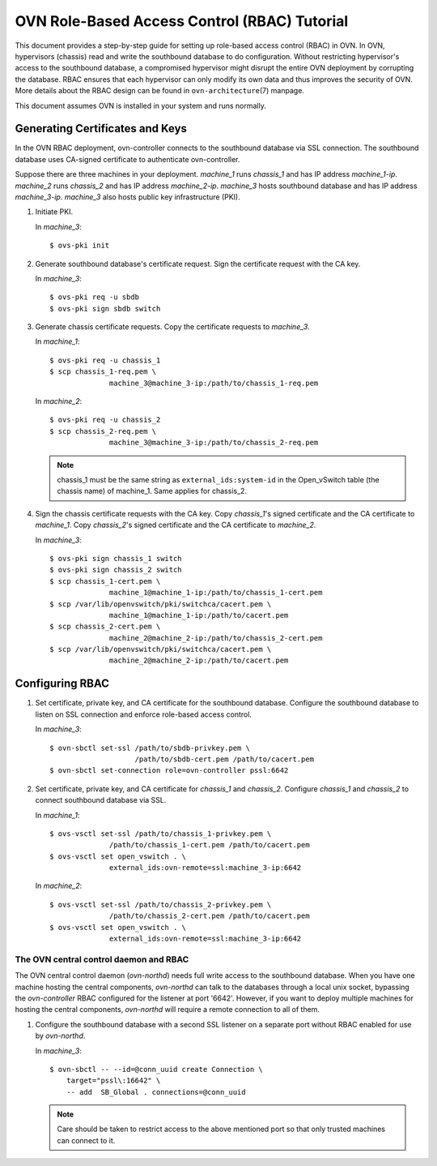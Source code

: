 ..
      Licensed under the Apache License, Version 2.0 (the "License"); you may
      not use this file except in compliance with the License. You may obtain
      a copy of the License at

          http://www.apache.org/licenses/LICENSE-2.0

      Unless required by applicable law or agreed to in writing, software
      distributed under the License is distributed on an "AS IS" BASIS, WITHOUT
      WARRANTIES OR CONDITIONS OF ANY KIND, either express or implied. See the
      License for the specific language governing permissions and limitations
      under the License.

      Convention for heading levels in OVN documentation:

      =======  Heading 0 (reserved for the title in a document)
      -------  Heading 1
      ~~~~~~~  Heading 2
      +++++++  Heading 3
      '''''''  Heading 4

      Avoid deeper levels because they do not render well.

=============================================
OVN Role-Based Access Control (RBAC) Tutorial
=============================================

This document provides a step-by-step guide for setting up role-based access
control (RBAC) in OVN. In OVN, hypervisors (chassis) read and write the
southbound database to do configuration. Without restricting hypervisor's
access to the southbound database, a compromised hypervisor might disrupt the
entire OVN deployment by corrupting the database. RBAC ensures that each
hypervisor can only modify its own data and thus improves the security of OVN.
More details about the RBAC design can be found in ``ovn-architecture``\(7)
manpage.

This document assumes OVN is installed in your system and runs normally.

.. _gen-certs-keys:

Generating Certificates and Keys
--------------------------------

In the OVN RBAC deployment, ovn-controller connects to the southbound database
via SSL connection. The southbound database uses CA-signed certificate to
authenticate ovn-controller.

Suppose there are three machines in your deployment. `machine_1` runs
`chassis_1` and has IP address `machine_1-ip`. `machine_2` runs `chassis_2` and
has IP address `machine_2-ip`. `machine_3` hosts southbound database and has IP
address `machine_3-ip`. `machine_3` also hosts public key infrastructure (PKI).

1. Initiate PKI.

   In `machine_3`::

      $ ovs-pki init

2. Generate southbound database's certificate request. Sign the certificate
   request with the CA key.

   In `machine_3`::

      $ ovs-pki req -u sbdb
      $ ovs-pki sign sbdb switch

3. Generate chassis certificate requests. Copy the certificate requests to
   `machine_3`.

   In `machine_1`::

      $ ovs-pki req -u chassis_1
      $ scp chassis_1-req.pem \
                    machine_3@machine_3-ip:/path/to/chassis_1-req.pem

   In `machine_2`::

      $ ovs-pki req -u chassis_2
      $ scp chassis_2-req.pem \
                    machine_3@machine_3-ip:/path/to/chassis_2-req.pem

   .. note::

     chassis_1 must be the same string as ``external_ids:system-id`` in the
     Open_vSwitch table (the chassis name) of machine_1. Same applies for
     chassis_2.

4. Sign the chassis certificate requests with the CA key. Copy `chassis_1`'s
   signed certificate and the CA certificate to `machine_1`. Copy `chassis_2`'s
   signed certificate and the CA certificate to `machine_2`.

   In `machine_3`::

      $ ovs-pki sign chassis_1 switch
      $ ovs-pki sign chassis_2 switch
      $ scp chassis_1-cert.pem \
                    machine_1@machine_1-ip:/path/to/chassis_1-cert.pem
      $ scp /var/lib/openvswitch/pki/switchca/cacert.pem \
                    machine_1@machine_1-ip:/path/to/cacert.pem
      $ scp chassis_2-cert.pem \
                    machine_2@machine_2-ip:/path/to/chassis_2-cert.pem
      $ scp /var/lib/openvswitch/pki/switchca/cacert.pem \
                    machine_2@machine_2-ip:/path/to/cacert.pem

Configuring RBAC
----------------

1. Set certificate, private key, and CA certificate for the southbound
   database. Configure the southbound database to listen on SSL connection and
   enforce role-based access control.

   In `machine_3`::

      $ ovn-sbctl set-ssl /path/to/sbdb-privkey.pem \
                          /path/to/sbdb-cert.pem /path/to/cacert.pem
      $ ovn-sbctl set-connection role=ovn-controller pssl:6642

2. Set certificate, private key, and CA certificate for `chassis_1` and
   `chassis_2`. Configure `chassis_1` and `chassis_2` to connect southbound
   database via SSL.

   In `machine_1`::

      $ ovs-vsctl set-ssl /path/to/chassis_1-privkey.pem \
                    /path/to/chassis_1-cert.pem /path/to/cacert.pem
      $ ovs-vsctl set open_vswitch . \
                    external_ids:ovn-remote=ssl:machine_3-ip:6642

   In `machine_2`::

      $ ovs-vsctl set-ssl /path/to/chassis_2-privkey.pem \
                    /path/to/chassis_2-cert.pem /path/to/cacert.pem
      $ ovs-vsctl set open_vswitch . \
                    external_ids:ovn-remote=ssl:machine_3-ip:6642

The OVN central control daemon and RBAC
~~~~~~~~~~~~~~~~~~~~~~~~~~~~~~~~~~~~~~~

The OVN central control daemon (`ovn-northd`) needs full write access to
the southbound database. When you have one machine hosting the central
components, `ovn-northd` can talk to the databases through a local unix
socket, bypassing the `ovn-controller` RBAC configured for the listener
at port '6642'. However, if you want to deploy multiple machines for
hosting the central components, `ovn-northd` will require a remote
connection to all of them.

1. Configure the southbound database with a second SSL listener on a
   separate port without RBAC enabled for use by `ovn-northd`.

   In `machine_3`::

      $ ovn-sbctl -- --id=@conn_uuid create Connection \
          target="pssl\:16642" \
          -- add  SB_Global . connections=@conn_uuid

   .. note::

     Care should be taken to restrict access to the above mentioned port
     so that only trusted machines can connect to it.
